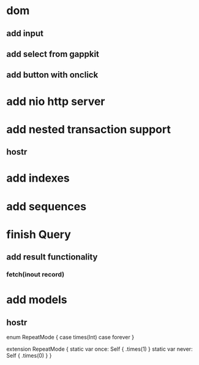 * dom
** add input
** add select from gappkit
** add button with onclick

* add nio http server

* add nested transaction support
** hostr
* add indexes
* add sequences
* finish Query
** add result functionality
*** fetch(inout record)
* add models
** hostr

enum RepeatMode {
  case times(Int)
  case forever
}

extension RepeatMode {
  static var once: Self { .times(1) }
  static var never: Self { .times(0) }
}
